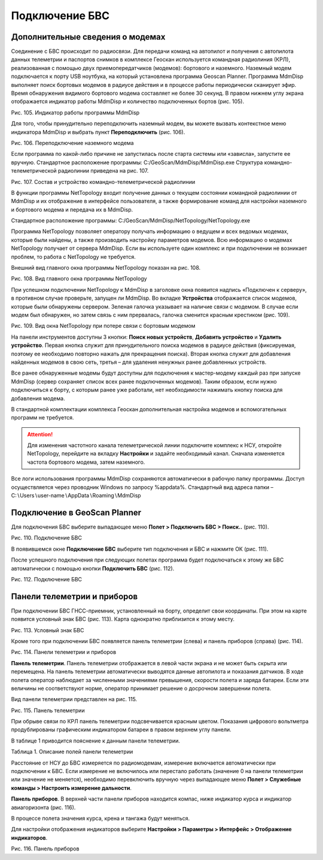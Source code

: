 Подключение БВС
==============================

Дополнительные сведения о модемах
-----------------------------------------

Соединение с БВС происходит по радиосвязи. Для передачи команд на автопилот и получения с автопилота данных телеметрии и паспортов снимков в комплексе Геоскан используется командная радиолиния (КРЛ), реализованная с помощью двух приемопередатчиков (модемов): бортового и наземного. Наземный модем подключается к порту USB ноутбука, на который установлена программа Geoscan Planner. Программа MdmDisp выполняет поиск бортовых модемов в радиусе действия и в процессе работы периодически сканирует эфир. Время обнаружения видимого бортового модема составляет не более 30 секунд. В правом нижнем углу экрана отображается индикатор работы MdmDisp и количество подключенных бортов (рис. 105).

Рис. 105. Индикатор работы программы MdmDisp

Для того, чтобы принудительно переподключить наземный модем, вы можете вызвать контекстное меню индикатора MdmDisp и выбрать пункт **Переподключить** (рис. 106).

Рис. 106. Переподключение наземного модема

Если программа по какой-либо причине не запустилась после старта системы или «зависла», запустите ее вручную. 
Стандартное расположение программы: C:/GeoScan/MdmDisp/MdmDisp.exe
Структура командно-телеметрической радиолинии приведена на рис. 107.

Рис. 107. Состав и устройство командно-телеметрической радиолинии

В функции программы NetTopology входит получение данных о текущем состоянии командной радиолинии от MdmDisp и их отображение в интерфейсе пользователя, а также формирование команд для настройки наземного и бортового модема и передача их в MdmDisp.

Стандартное расположение программы: C:/GeoScan/MdmDisp/NetTopology/NetTopology.exe 

Программа NetTopology позволяет оператору получать информацию о ведущем и всех ведомых модемах, которые были найдены, а также производить настройку параметров модемов. Всю информацию о модемах NetTopology получает от сервера MdmDisp. Если вы используете один комплекс и при подключении не возникает проблем, то работа с NetTopology не требуется.

Внешний вид главного окна программы NetTopology показан на рис. 108.

Рис. 108. Вид главного окна программы NetTopology

При успешном подключении NetTopology к MdmDisp в заголовке окна появится надпись «Подключен к серверу», в противном случае проверьте, запущен ли MdmDisp. Во вкладке **Устройства** отображается список модемов, которые были обнаружены сервером. Зеленая галочка указывает на наличие связи с модемом. В случае если модем был обнаружен, но затем связь с ним прервалась, галочка сменится красным крестиком (рис. 109).

Рис. 109. Вид окна NetTopology при потере связи с бортовым модемом

На панели инструментов доступны 3 кнопки: **Поиск новых устройств**, **Добавить устройство** и **Удалить устройство**. Первая кнопка служит для принудительного поиска модемов в радиусе действия (фиксируемая, поэтому ее необходимо повторно нажать для прекращения поиска). Вторая кнопка служит для добавления найденных модемов в свою сеть, третья – для удаления ненужных ранее добавленных устройств.

Все ранее обнаруженные модемы будут доступны для подключения к мастер-модему каждый раз при запуске MdmDisp (сервер сохраняет список всех ранее подключенных модемов). Таким образом, если нужно подключиться к борту, с которым ранее уже работали, нет необходимости нажимать кнопку поиска для добавления модема.

В стандартной комплектации комплекса Геоскан дополнительная настройка модемов и вспомогательных программ не требуется. 

.. attention:: Для изменения частотного канала телеметрической линии подключите комплекс к НСУ, откройте NetTopology, перейдите на вкладку **Настройки** и задайте необходимый канал. Сначала изменяется частота бортового модема, затем наземного.

Все логи использования программы MdmDisp сохраняются автоматически в рабочую папку программы. Доступ осуществляется через проводник Windows по запросу %appdata%. Стандартный вид адреса папки – C:∖Users∖user-name∖AppData∖Roaming∖MdmDisp

Подключение в GeoScan Planner
-----------------------------------------

Для подключения БВС выберите выпадающее меню **Полет > Подключить БВС > Поиск..** (рис. 110).

Рис. 110. Подключение БВС

В появившемся окне **Подключение БВС** выберите тип подключения и БВС и нажмите ОК (рис. 111).

После успешного подключения при следующих полетах программа будет подключаться к этому же БВС автоматически с помощью кнопки **Подключить БВС** (рис. 112).

Рис. 112. Подключение БВС

Панели телеметрии и приборов
-----------------------------------------

При подключении БВС ГНСС-приемник, установленный на борту, определит свои координаты. При этом на карте появится условный знак БВС (рис. 113). Карта однократно приблизится к этому месту.

Рис. 113. Условный знак БВС

Кроме того при подключении БВС появляется панель телеметрии (слева) и панель приборов (справа) (рис. 114).

Рис. 114. Панели телеметрии и приборов

**Панель телеметрии**. Панель телеметрии отображается в левой части экрана и не может быть скрыта или перемещена. На панель телеметрии автоматически выводятся данные автопилота и показания датчиков.
В ходе полета оператор наблюдает за численными значениями превышения, скорости полета и заряда батареи. Если эти величины не соответствуют норме, оператор принимает решение о досрочном завершении полета.

Вид панели телеметрии представлен на рис. 115.

Рис. 115. Панель телеметрии

При обрыве связи по КРЛ панель телеметрии подсвечивается красным цветом. Показания цифрового вольтметра продублированы графическим индикатором батареи в правом верхнем углу панели.

В таблице 1 приводится пояснение к данным панели телеметрии.

Таблица 1. Описание полей панели телеметрии 


Расстояние от НСУ до БВС измеряется по радиомодемам, измерение включается автоматически при подключении к БВС. Если измерение не включилось или перестало работать (значение 0 на панели телеметрии или значение не меняется), необходимо перевключить вручную через выпадающее меню **Полет > Служебные команды > Настроить измерение дальности**.

**Панель приборов**. В верхней части панели приборов находится компас, ниже индикатор курса и индикатор авиагоризонта (рис. 116). 

В процессе полета значения курса, крена и тангажа будут меняться.

Для настройки отображения индикаторов выберите **Настройки > Параметры > Интерфейс > Отображение индикаторов**.

Рис. 116. Панель приборов

